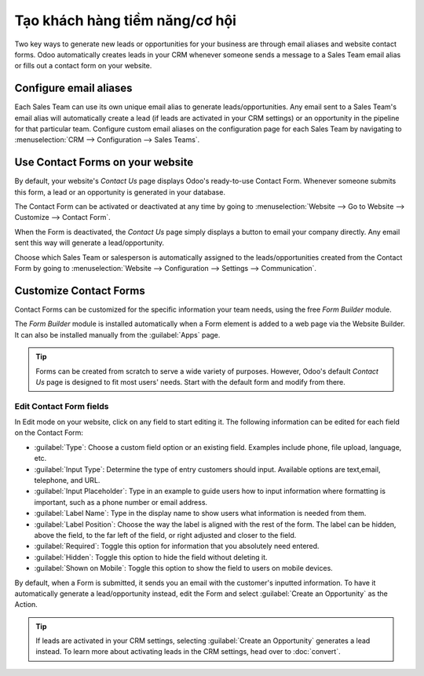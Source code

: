 ===============================
Tạo khách hàng tiềm năng/cơ hội
===============================

Two key ways to generate new leads or opportunities for your business are through email aliases and
website contact forms. Odoo automatically creates leads in your CRM whenever someone sends a
message to a Sales Team email alias or fills out a contact form on your website.

Configure email aliases
=======================

Each Sales Team can use its own unique email alias to generate leads/opportunities. Any email sent
to a Sales Team's email alias will automatically create a lead (if leads are activated in your CRM
settings) or an opportunity in the pipeline for that particular team. Configure custom email
aliases on the configuration page for each Sales Team by navigating to :menuselection:`CRM -->
Configuration --> Sales Teams`.

.. image:: generate_leads/sales-team-config.png
   :align: center
   :alt: Configuring Sales Teams

Use Contact Forms on your website
=================================

By default, your website's *Contact Us* page displays Odoo's ready-to-use Contact Form. Whenever
someone submits this form, a lead or an opportunity is generated in your database.

.. image:: generate_leads/default-contact-us-page.png
   :align: center
   :alt: Default Contact Us page

The Contact Form can be activated or deactivated at any time by going to :menuselection:`Website
--> Go to Website --> Customize --> Contact Form`.

.. image:: generate_leads/contact-form-toggle.png
   :align: center
   :alt: Contact Form toggle

When the Form is deactivated, the *Contact Us* page simply displays a button to email your company
directly. Any email sent this way will generate a lead/opportunity.

.. image:: generate_leads/default-contact-us-page-no-form.png
   :align: center
   :alt: Contact Us Page using email

Choose which Sales Team or salesperson is automatically assigned to the leads/opportunities created
from the Contact Form by going to :menuselection:`Website --> Configuration --> Settings -->
Communication`.

.. image:: generate_leads/contact-form-settings.png
   :align: center
   :alt: Contact Form settings

Customize Contact Forms
=======================

Contact Forms can be customized for the specific information your team needs, using the free *Form
Builder* module.

The *Form Builder* module is installed automatically when a Form element is added to a web page via
the Website Builder. It can also be installed manually from the :guilabel:`Apps` page.

.. image:: generate_leads/form-building-block.png
   :align: center
   :alt: Form Builder building blocks

.. tip::
   Forms can be created from scratch to serve a wide variety of purposes. However, Odoo's default
   *Contact Us* page is designed to fit most users' needs. Start with the default form and modify
   from there.

Edit Contact Form fields
------------------------

In Edit mode on your website, click on any field to start editing it. The following information can
be edited for each field on the Contact Form:

- :guilabel:`Type`: Choose a custom field option or an existing field. Examples include phone, file
  upload, language, etc.
- :guilabel:`Input Type`: Determine the type of entry customers should input. Available options are
  text,email, telephone, and URL.
- :guilabel:`Input Placeholder`: Type in an example to guide users how to input information where
  formatting is important, such as a phone number or email address.
- :guilabel:`Label Name`: Type in the display name to show users what information is needed from
  them.
- :guilabel:`Label Position`: Choose the way the label is aligned with the rest of the form. The
  label can be hidden, above the field, to the far left of the field, or right adjusted and closer
  to the field.
- :guilabel:`Required`: Toggle this option for information that you absolutely need entered.
- :guilabel:`Hidden`: Toggle this option to hide the field without deleting it.
- :guilabel:`Shown on Mobile`: Toggle this option to show the field to users on mobile devices.

.. image:: generate_leads/editable-field-options.png
   :align: center
   :alt: Editable field options

By default, when a Form is submitted, it sends you an email with the customer's inputted
information. To have it automatically generate a lead/opportunity instead, edit the Form and select
:guilabel:`Create an Opportunity` as the Action.

.. tip::
   If leads are activated in your CRM settings, selecting :guilabel:`Create an Opportunity`
   generates a lead instead. To learn more about activating leads in the CRM settings, head over to
   :doc:`convert`.
